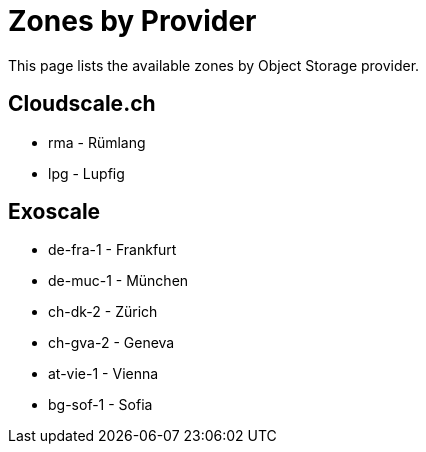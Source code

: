= Zones by Provider

This page lists the available zones by Object Storage provider.

== Cloudscale.ch

* rma - Rümlang
* lpg - Lupfig

== Exoscale

* de-fra-1 - Frankfurt
* de-muc-1 - München
* ch-dk-2 - Zürich
* ch-gva-2 - Geneva
* at-vie-1 - Vienna
* bg-sof-1 - Sofia

